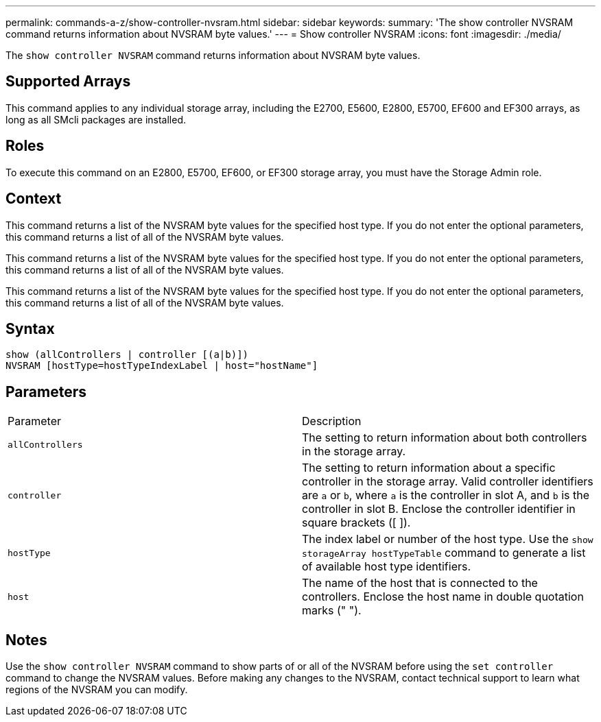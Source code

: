 ---
permalink: commands-a-z/show-controller-nvsram.html
sidebar: sidebar
keywords: 
summary: 'The show controller NVSRAM command returns information about NVSRAM byte values.'
---
= Show controller NVSRAM
:icons: font
:imagesdir: ./media/

[.lead]
The `show controller NVSRAM` command returns information about NVSRAM byte values.

== Supported Arrays

This command applies to any individual storage array, including the E2700, E5600, E2800, E5700, EF600 and EF300 arrays, as long as all SMcli packages are installed.

== Roles

To execute this command on an E2800, E5700, EF600, or EF300 storage array, you must have the Storage Admin role.

== Context

This command returns a list of the NVSRAM byte values for the specified host type. If you do not enter the optional parameters, this command returns a list of all of the NVSRAM byte values.

This command returns a list of the NVSRAM byte values for the specified host type. If you do not enter the optional parameters, this command returns a list of all of the NVSRAM byte values.

This command returns a list of the NVSRAM byte values for the specified host type. If you do not enter the optional parameters, this command returns a list of all of the NVSRAM byte values.

== Syntax

----
show (allControllers | controller [(a|b)])
NVSRAM [hostType=hostTypeIndexLabel | host="hostName"]
----

== Parameters

|===
| Parameter| Description
a|
`allControllers`
a|
The setting to return information about both controllers in the storage array.
a|
`controller`
a|
The setting to return information about a specific controller in the storage array. Valid controller identifiers are `a` or `b`, where `a` is the controller in slot A, and `b` is the controller in slot B. Enclose the controller identifier in square brackets ([ ]).
a|
`hostType`
a|
The index label or number of the host type. Use the `show storageArray hostTypeTable` command to generate a list of available host type identifiers.
a|
`host`
a|
The name of the host that is connected to the controllers. Enclose the host name in double quotation marks (" ").
|===

== Notes

Use the `show controller NVSRAM` command to show parts of or all of the NVSRAM before using the `set controller` command to change the NVSRAM values. Before making any changes to the NVSRAM, contact technical support to learn what regions of the NVSRAM you can modify.
